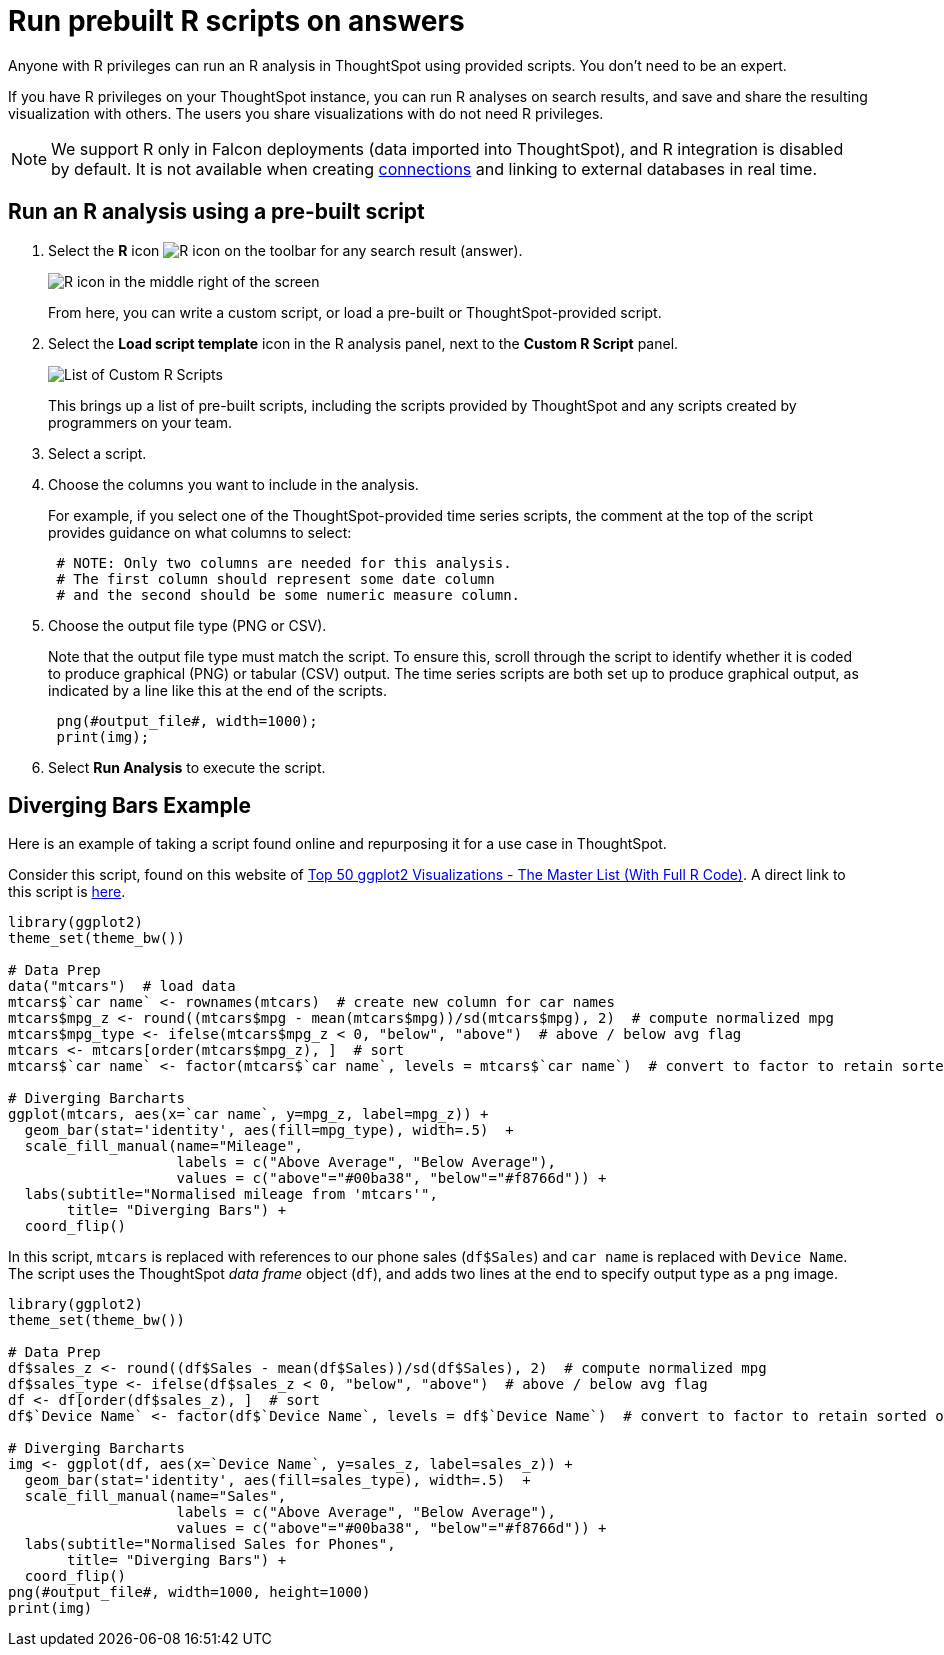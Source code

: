 = Run prebuilt R scripts on answers
:last_updated: 12/31/2020
:linkattrs:
:experimental:
:page-aliases: /end-user/r-scripts/run-prebuilt-r-scripts.adoc
:description: Anyone with R privileges can run an R analysis in ThoughtSpot using provided scripts.

Anyone with R privileges can run an R analysis in ThoughtSpot using provided scripts. You don't need to be an expert.

If you have R privileges on your ThoughtSpot instance, you can run R analyses on search results, and save and share the resulting visualization with others.
The users you share visualizations with do not need R privileges.

NOTE: We support R only in Falcon deployments (data imported into ThoughtSpot), and R integration is disabled by default. It is not available when creating xref:connections.adoc[connections] and linking to external databases in real time.

== Run an R analysis using a pre-built script

. Select the *R* icon image:r-icon-inline-2.png[R icon] on the toolbar for any search result (answer).
+
image::r-icon-marketspot.png[R icon in the middle right of the screen]
+
From here, you can write a custom script, or load a pre-built or ThoughtSpot-provided script.

. Select the *Load script template* icon in the R analysis panel, next to the *Custom R Script* panel.
+
image::r-script-load-prebuilt-v2.png[List of Custom R Scripts]
+
This brings up a list of pre-built scripts, including the scripts provided by ThoughtSpot and any scripts created by programmers on your team.

. Select a script.

. Choose the columns you want to include in the analysis.
+
For example, if you select one of the ThoughtSpot-provided time series scripts, the comment at the top of the script provides guidance on what  columns to select:
+
----
 # NOTE: Only two columns are needed for this analysis.
 # The first column should represent some date column
 # and the second should be some numeric measure column.
----

. Choose the output file type (PNG or CSV).
+
Note that the output file type must match the script.
To ensure this, scroll through the script to identify whether it is coded to produce graphical (PNG) or tabular (CSV) output.
The time series scripts are both set up  to produce graphical output, as indicated by a line like this at the end of the  scripts.
+
----
 png(#output_file#, width=1000);
 print(img);
----

. Select *Run Analysis* to execute the script.

////
can't get examples to work. might fully remove later
== Time Series Outlier Example

In this example, we ran an analysis for *Time Series Outlier Detection* on search results that show sales totals by date.

image::r-run-time-series-outliers-script.png[Time series example]

Note that we included a date column and a measure, and selected PNG as the output to match what the script requires.
The original search could have had more columns than this, but you can always structure the analysis properly by selecting only the date column and measure column you want to focus on.

In this case, no outliers were found, so the R visualization matches the original search result line graph.

== Time Series Forecast Example

In this example, we ran a *Time Series Forecast* on the same search result.

image::r-run-time-forecast-script.png[Time Series Forecast example]
////

== Diverging Bars Example

Here is an example of taking a script found online and repurposing it for a use case in ThoughtSpot.

Consider this script, found on this website of http://r-statistics.co/Top50-Ggplot2-Visualizations-MasterList-R-Code.html[Top 50 ggplot2 Visualizations - The Master List (With Full R Code)^].
A direct link to this script is http://r-statistics.co/Top50-Ggplot2-Visualizations-MasterList-R-Code.html#Diverging%20Bars[here^].

----
library(ggplot2)
theme_set(theme_bw())

# Data Prep
data("mtcars")  # load data
mtcars$`car name` <- rownames(mtcars)  # create new column for car names
mtcars$mpg_z <- round((mtcars$mpg - mean(mtcars$mpg))/sd(mtcars$mpg), 2)  # compute normalized mpg
mtcars$mpg_type <- ifelse(mtcars$mpg_z < 0, "below", "above")  # above / below avg flag
mtcars <- mtcars[order(mtcars$mpg_z), ]  # sort
mtcars$`car name` <- factor(mtcars$`car name`, levels = mtcars$`car name`)  # convert to factor to retain sorted order in plot.

# Diverging Barcharts
ggplot(mtcars, aes(x=`car name`, y=mpg_z, label=mpg_z)) +
  geom_bar(stat='identity', aes(fill=mpg_type), width=.5)  +
  scale_fill_manual(name="Mileage",
                    labels = c("Above Average", "Below Average"),
                    values = c("above"="#00ba38", "below"="#f8766d")) +
  labs(subtitle="Normalised mileage from 'mtcars'",
       title= "Diverging Bars") +
  coord_flip()
----

In this script, `mtcars` is replaced with references to our phone sales (`df$Sales`) and `car name` is replaced with `Device Name`.
The script uses the ThoughtSpot _data frame_ object (`df`), and adds two lines at the end to specify output type as a `png` image.

----
library(ggplot2)
theme_set(theme_bw())

# Data Prep
df$sales_z <- round((df$Sales - mean(df$Sales))/sd(df$Sales), 2)  # compute normalized mpg
df$sales_type <- ifelse(df$sales_z < 0, "below", "above")  # above / below avg flag
df <- df[order(df$sales_z), ]  # sort
df$`Device Name` <- factor(df$`Device Name`, levels = df$`Device Name`)  # convert to factor to retain sorted order in plot.

# Diverging Barcharts
img <- ggplot(df, aes(x=`Device Name`, y=sales_z, label=sales_z)) +
  geom_bar(stat='identity', aes(fill=sales_type), width=.5)  +
  scale_fill_manual(name="Sales",
                    labels = c("Above Average", "Below Average"),
                    values = c("above"="#00ba38", "below"="#f8766d")) +
  labs(subtitle="Normalised Sales for Phones",
       title= "Diverging Bars") +
  coord_flip()
png(#output_file#, width=1000, height=1000)
print(img)
----

